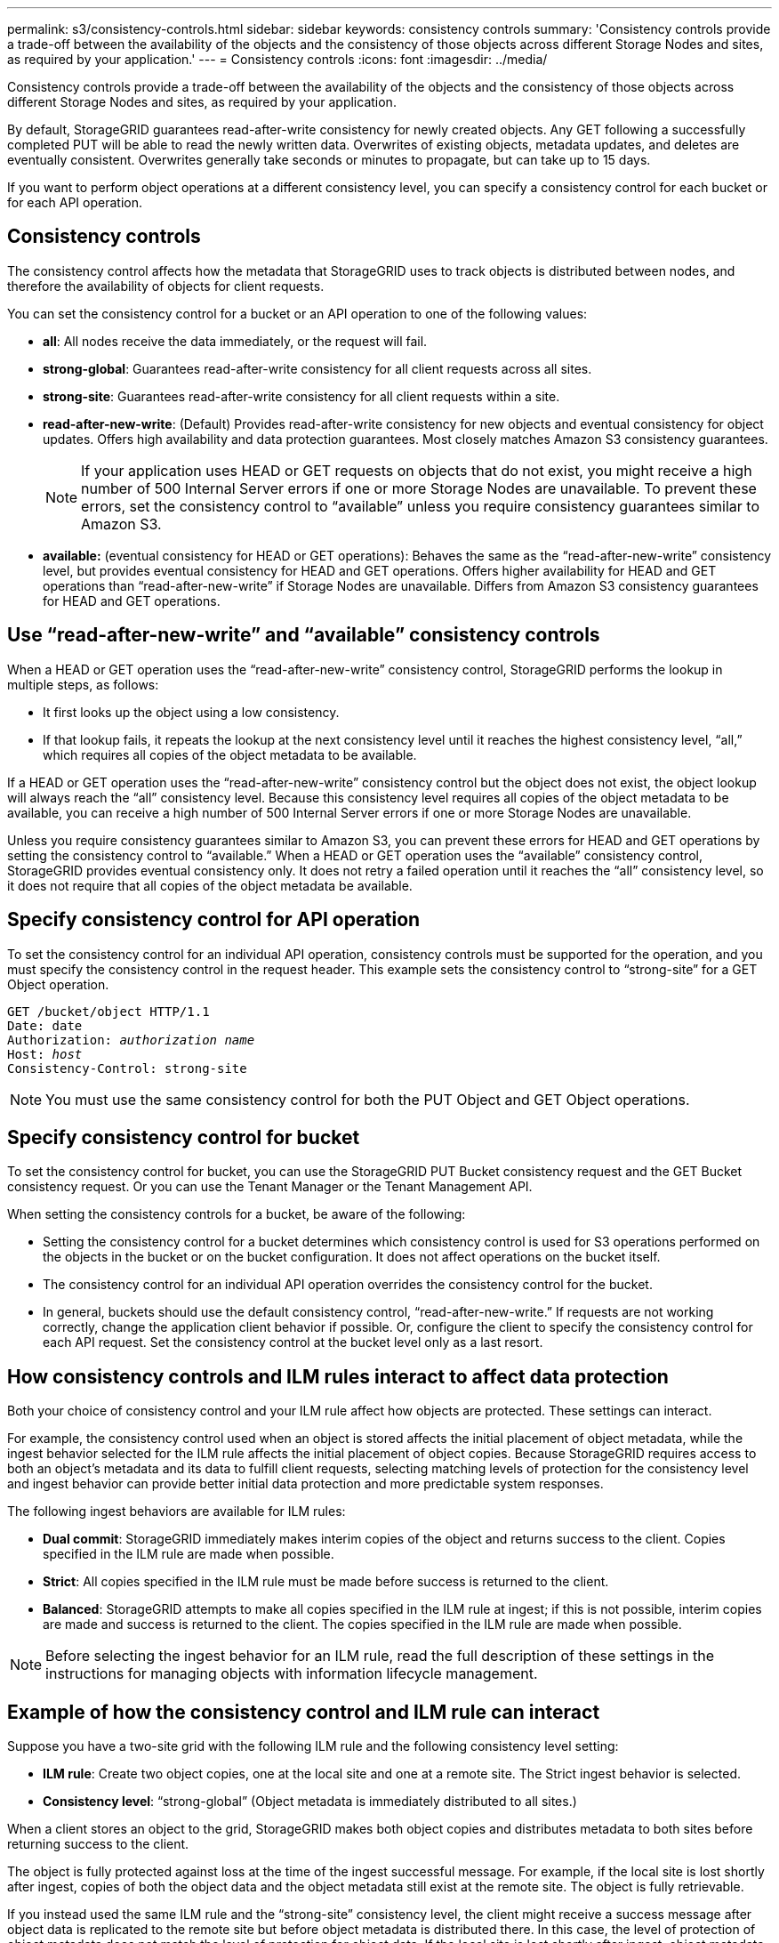 ---
permalink: s3/consistency-controls.html
sidebar: sidebar
keywords: consistency controls
summary: 'Consistency controls provide a trade-off between the availability of the objects and the consistency of those objects across different Storage Nodes and sites, as required by your application.'
---
= Consistency controls
:icons: font
:imagesdir: ../media/

[.lead]
Consistency controls provide a trade-off between the availability of the objects and the consistency of those objects across different Storage Nodes and sites, as required by your application.

By default, StorageGRID guarantees read-after-write consistency for newly created objects. Any GET following a successfully completed PUT will be able to read the newly written data. Overwrites of existing objects, metadata updates, and deletes are eventually consistent. Overwrites generally take seconds or minutes to propagate, but can take up to 15 days.

If you want to perform object operations at a different consistency level, you can specify a consistency control for each bucket or for each API operation.

== Consistency controls

The consistency control affects how the metadata that StorageGRID uses to track objects is distributed between nodes, and therefore the availability of objects for client requests.

You can set the consistency control for a bucket or an API operation to one of the following values:

* *all*: All nodes receive the data immediately, or the request will fail.
* *strong-global*: Guarantees read-after-write consistency for all client requests across all sites.
* *strong-site*: Guarantees read-after-write consistency for all client requests within a site.
* *read-after-new-write*: (Default) Provides read-after-write consistency for new objects and eventual consistency for object updates. Offers high availability and data protection guarantees. Most closely matches Amazon S3 consistency guarantees.
+
NOTE: If your application uses HEAD or GET requests on objects that do not exist, you might receive a high number of 500 Internal Server errors if one or more Storage Nodes are unavailable. To prevent these errors, set the consistency control to "`available`" unless you require consistency guarantees similar to Amazon S3.

* *available:* (eventual consistency for HEAD or GET operations): Behaves the same as the "`read-after-new-write`" consistency level, but provides eventual consistency for HEAD and GET operations. Offers higher availability for HEAD and GET operations than "`read-after-new-write`" if Storage Nodes are unavailable. Differs from Amazon S3 consistency guarantees for HEAD and GET operations.

== Use "`read-after-new-write`" and "`available`" consistency controls

When a HEAD or GET operation uses the "`read-after-new-write`" consistency control, StorageGRID performs the lookup in multiple steps, as follows:

* It first looks up the object using a low consistency.
* If that lookup fails, it repeats the lookup at the next consistency level until it reaches the highest consistency level, "`all,`" which requires all copies of the object metadata to be available.

If a HEAD or GET operation uses the "`read-after-new-write`" consistency control but the object does not exist, the object lookup will always reach the "`all`" consistency level. Because this consistency level requires all copies of the object metadata to be available, you can receive a high number of 500 Internal Server errors if one or more Storage Nodes are unavailable.

Unless you require consistency guarantees similar to Amazon S3, you can prevent these errors for HEAD and GET operations by setting the consistency control to "`available.`" When a HEAD or GET operation uses the "`available`" consistency control, StorageGRID provides eventual consistency only. It does not retry a failed operation until it reaches the "`all`" consistency level, so it does not require that all copies of the object metadata be available.

== Specify consistency control for API operation

To set the consistency control for an individual API operation, consistency controls must be supported for the operation, and you must specify the consistency control in the request header. This example sets the consistency control to "`strong-site`" for a GET Object operation.

[subs="specialcharacters,quotes"]
----
GET /bucket/object HTTP/1.1
Date: date
Authorization: _authorization name_
Host: _host_
Consistency-Control: strong-site
----

NOTE: You must use the same consistency control for both the PUT Object and GET Object operations.

== Specify consistency control for bucket

To set the consistency control for bucket, you can use the StorageGRID PUT Bucket consistency request and the GET Bucket consistency request. Or you can use the Tenant Manager or the Tenant Management API.

When setting the consistency controls for a bucket, be aware of the following:

* Setting the consistency control for a bucket determines which consistency control is used for S3 operations performed on the objects in the bucket or on the bucket configuration. It does not affect operations on the bucket itself.
* The consistency control for an individual API operation overrides the consistency control for the bucket.
* In general, buckets should use the default consistency control, "`read-after-new-write.`" If requests are not working correctly, change the application client behavior if possible. Or, configure the client to specify the consistency control for each API request. Set the consistency control at the bucket level only as a last resort.

== How consistency controls and ILM rules interact to affect data protection

Both your choice of consistency control and your ILM rule affect how objects are protected. These settings can interact.

For example, the consistency control used when an object is stored affects the initial placement of object metadata, while the ingest behavior selected for the ILM rule affects the initial placement of object copies. Because StorageGRID requires access to both an object's metadata and its data to fulfill client requests, selecting matching levels of protection for the consistency level and ingest behavior can provide better initial data protection and more predictable system responses.

The following ingest behaviors are available for ILM rules:

* *Dual commit*: StorageGRID immediately makes interim copies of the object and returns success to the client. Copies specified in the ILM rule are made when possible.
* *Strict*: All copies specified in the ILM rule must be made before success is returned to the client.
* *Balanced*: StorageGRID attempts to make all copies specified in the ILM rule at ingest; if this is not possible, interim copies are made and success is returned to the client. The copies specified in the ILM rule are made when possible.

NOTE: Before selecting the ingest behavior for an ILM rule, read the full description of these settings in the instructions for managing objects with information lifecycle management.

== Example of how the consistency control and ILM rule can interact

Suppose you have a two-site grid with the following ILM rule and the following consistency level setting:

* *ILM rule*: Create two object copies, one at the local site and one at a remote site. The Strict ingest behavior is selected.
* *Consistency level*: "`strong-global`" (Object metadata is immediately distributed to all sites.)

When a client stores an object to the grid, StorageGRID makes both object copies and distributes metadata to both sites before returning success to the client.

The object is fully protected against loss at the time of the ingest successful message. For example, if the local site is lost shortly after ingest, copies of both the object data and the object metadata still exist at the remote site. The object is fully retrievable.

If you instead used the same ILM rule and the "`strong-site`" consistency level, the client might receive a success message after object data is replicated to the remote site but before object metadata is distributed there. In this case, the level of protection of object metadata does not match the level of protection for object data. If the local site is lost shortly after ingest, object metadata is lost. The object cannot be retrieved.

The inter-relationship between consistency levels and ILM rules can be complex. Contact NetApp if you require assistance.

.Related information

xref:../ilm/index.adoc[Manage objects with ILM]

xref:get-bucket-consistency-request.adoc[GET Bucket consistency request]

xref:put-bucket-consistency-request.adoc[PUT Bucket consistency request]
